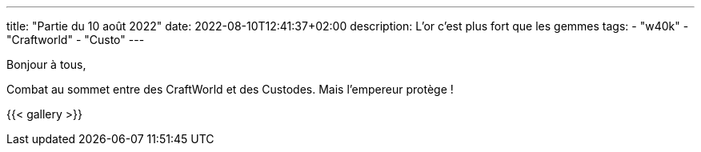 ---
title: "Partie du 10 août 2022"
date: 2022-08-10T12:41:37+02:00
description: L'or c'est plus fort que les gemmes
tags:
    - "w40k"
    - "Craftworld"
    - "Custo"
---

Bonjour à tous,

Combat au sommet entre des CraftWorld et des Custodes.
Mais l'empereur protège !


{{< gallery >}}
